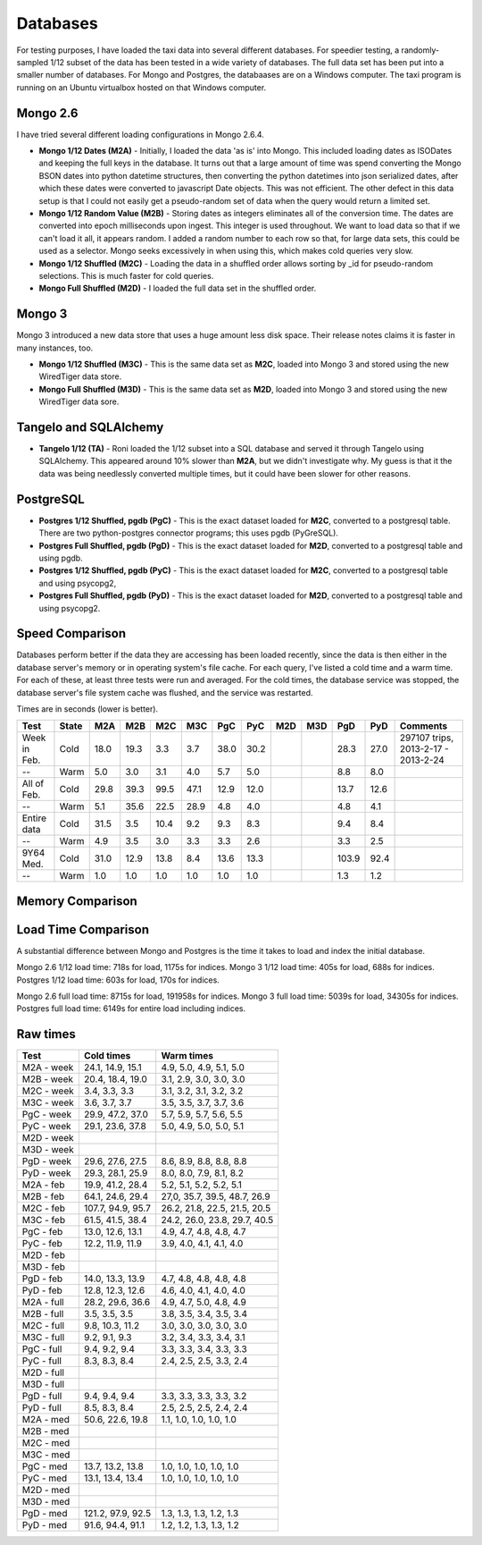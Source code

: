 Databases
---------

For testing purposes, I have loaded the taxi data into several different
databases.  For speedier testing, a randomly-sampled 1/12 subset of the data
has been tested in a wide variety of databases.  The full data set has been put
into a smaller number of databases.  For Mongo and Postgres, the databaases are
on a Windows computer.  The taxi program is running on an Ubuntu virtualbox
hosted on that Windows computer.

Mongo 2.6
=========

I have tried several different loading configurations in Mongo 2.6.4.

* **Mongo 1/12 Dates (M2A)** - Initially, I loaded the data 'as is' into Mongo.
  This included loading dates as ISODates and keeping the full keys in the
  database.  It turns out that a large amount of time was spend converting the
  Mongo BSON dates into python datetime structures, then converting the python
  datetimes into json serialized dates, after which these dates were converted
  to javascript Date objects.  This was not efficient.  The other defect in
  this data setup is that I could not easily get a pseudo-random set of data
  when the query would return a limited set.

* **Mongo 1/12 Random Value (M2B)** - Storing dates as integers eliminates all
  of the conversion time.  The dates are converted into epoch milliseconds upon
  ingest.  This integer is used throughout.  We want to load data so that if we
  can't load it all, it appears random.  I added a random number to each row so
  that, for large data sets, this could be used as a selector.  Mongo seeks
  excessively in when using this, which makes cold queries very slow.

* **Mongo 1/12 Shuffled (M2C)** - Loading the data in a shuffled order allows
  sorting by _id for pseudo-random selections.  This is much faster for cold
  queries.

* **Mongo Full Shuffled (M2D)** - I loaded the full data set in the shuffled
  order.

Mongo 3
=======

Mongo 3 introduced a new data store that uses a huge amount less disk space.
Their release notes claims it is faster in many instances, too.

* **Mongo 1/12 Shuffled (M3C)** - This is the same data set as **M2C**, loaded
  into Mongo 3 and stored using the new WiredTiger data store.

* **Mongo Full Shuffled (M3D)** - This is the same data set as **M2D**, loaded
  into Mongo 3 and stored using the new WiredTiger data sore.

Tangelo and SQLAlchemy
======================

* **Tangelo 1/12 (TA)** - Roni loaded the 1/12 subset into a SQL database and
  served it through Tangelo using SQLAlchemy.  This appeared around 10% slower
  than **M2A**, but we didn't investigate why.  My guess is that it the data
  was being needlessly converted multiple times, but it could have been slower
  for other reasons.

PostgreSQL
==========

* **Postgres 1/12 Shuffled, pgdb (PgC)** - This is the exact dataset loaded for
  **M2C**, converted to a postgresql table.  There are two python-postgres
  connector programs; this uses pgdb (PyGreSQL).

* **Postgres Full Shuffled, pgdb (PgD)** - This is the exact dataset loaded for
  **M2D**, converted to a postgresql table and using pgdb.

* **Postgres 1/12 Shuffled, pgdb (PyC)** - This is the exact dataset loaded for
  **M2C**, converted to a postgresql table and using psycopg2,

* **Postgres Full Shuffled, pgdb (PyD)** - This is the exact dataset loaded for
  **M2D**, converted to a postgresql table and using psycopg2.


Speed Comparison
================

Databases perform better if the data they are accessing has been loaded
recently, since the data is then either in the database server's memory or in
operating system's file cache.  For each query, I've listed a cold time and a
warm time.  For each of these, at least three tests were run and averaged.  For
the cold times, the database service was stopped, the database server's file
system cache was flushed, and the service was restarted.

Times are in seconds (lower is better).

============ ===== ==== ==== ==== ==== ==== ====  === === ===== ====  ========
Test         State M2A  M2B  M2C  M3C  PgC  PyC   M2D M3D PgD   PyD   Comments
============ ===== ==== ==== ==== ==== ==== ====  === === ===== ====  ========
Week in Feb. Cold  18.0 19.3  3.3  3.7 38.0 30.2           28.3 27.0  297107 trips, 2013-2-17 - 2013-2-24
--           Warm   5.0  3.0  3.1  4.0  5.7  5.0            8.8  8.0
All of Feb.  Cold  29.8 39.3 99.5 47.1 12.9 12.0           13.7 12.6
--           Warm   5.1 35.6 22.5 28.9  4.8  4.0            4.8  4.1
Entire data  Cold  31.5  3.5 10.4  9.2  9.3  8.3            9.4  8.4
--           Warm   4.9  3.5  3.0  3.3  3.3  2.6            3.3  2.5
9Y64 Med.    Cold  31.0 12.9 13.8  8.4 13.6 13.3          103.9 92.4
--           Warm   1.0  1.0  1.0  1.0  1.0  1.0            1.3  1.2
============ ===== ==== ==== ==== ==== ==== ====  === === ===== ====  ========


Memory Comparison
=================


Load Time Comparison
====================

A substantial difference between Mongo and Postgres is the time it takes to
load and index the initial database.

Mongo 2.6 1/12 load time: 718s for load, 1175s for indices.
Mongo 3   1/12 load time: 405s for load, 688s for indices.
Postgres  1/12 load time: 603s for load, 170s for indices.

Mongo 2.6 full load time: 8715s for load, 191958s for indices.
Mongo 3   full load time: 5039s for load, 34305s for indices.
Postgres  full load time: 6149s for entire load including indices.


Raw times
=========

========== ================= ============================
Test       Cold times        Warm times
========== ================= ============================
M2A - week 24.1, 14.9, 15.1  4.9, 5.0, 4.9, 5.1, 5.0
M2B - week 20.4, 18.4, 19.0  3.1, 2.9, 3.0, 3.0, 3.0
M2C - week 3.4, 3.3, 3.3     3.1, 3.2, 3.1, 3.2, 3.2
M3C - week 3.6, 3.7, 3.7     3.5, 3.5, 3.7, 3.7, 3.6
PgC - week 29.9, 47.2, 37.0  5.7, 5.9, 5.7, 5.6, 5.5
PyC - week 29.1, 23.6, 37.8  5.0, 4.9, 5.0, 5.0, 5.1
M2D - week                    
M3D - week   
PgD - week 29.6, 27.6, 27.5  8.6, 8.9, 8.8, 8.8, 8.8
PyD - week 29.3, 28.1, 25.9  8.0, 8.0, 7.9, 8.1, 8.2
---------- ----------------- ----------------------------
M2A - feb  19.9, 41.2, 28.4  5.2, 5.1, 5.2, 5.2, 5.1
M2B - feb  64.1, 24.6, 29.4  27,0, 35.7, 39.5, 48.7, 26.9
M2C - feb  107.7, 94.9, 95.7 26.2, 21.8, 22.5, 21.5, 20.5
M3C - feb  61.5, 41.5, 38.4  24.2, 26.0, 23.8, 29.7, 40.5
PgC - feb  13.0, 12.6, 13.1  4.9, 4.7, 4.8, 4.8, 4.7
PyC - feb  12.2, 11.9, 11.9  3.9, 4.0, 4.1, 4.1, 4.0
M2D - feb     
M3D - feb     
PgD - feb  14.0, 13.3, 13.9  4.7, 4.8, 4.8, 4.8, 4.8
PyD - feb  12.8, 12.3, 12.6  4.6, 4.0, 4.1, 4.0, 4.0
---------- ----------------- ----------------------------
M2A - full 28.2, 29.6, 36.6  4.9, 4.7, 5.0, 4.8, 4.9
M2B - full 3.5, 3.5, 3.5     3.8, 3.5, 3.4, 3.5, 3.4
M2C - full 9.8, 10.3, 11.2   3.0, 3.0, 3.0, 3.0, 3.0
M3C - full 9.2, 9.1, 9.3     3.2, 3.4, 3.3, 3.4, 3.1
PgC - full 9.4, 9.2, 9.4     3.3, 3.3, 3.4, 3.3, 3.3
PyC - full 8.3, 8.3, 8.4     2.4, 2.5, 2.5, 3.3, 2.4
M2D - full    
M3D - full    
PgD - full 9.4, 9.4, 9.4     3.3, 3.3, 3.3, 3.3, 3.2
PyD - full 8.5, 8.3, 8.4     2.5, 2.5, 2.5, 2.4, 2.4
---------- ----------------- ----------------------------
M2A - med  50.6, 22.6, 19.8  1.1, 1.0, 1.0, 1.0, 1.0
M2B - med    
M2C - med    
M3C - med     
PgC - med  13.7, 13.2, 13.8  1.0, 1.0, 1.0, 1.0, 1.0
PyC - med  13.1, 13.4, 13.4  1.0, 1.0, 1.0, 1.0, 1.0
M2D - med    
M3D - med     
PgD - med  121.2, 97.9, 92.5 1.3, 1.3, 1.3, 1.2, 1.3
PyD - med  91.6, 94.4, 91.1  1.2, 1.2, 1.3, 1.3, 1.2
========== ================= ============================


